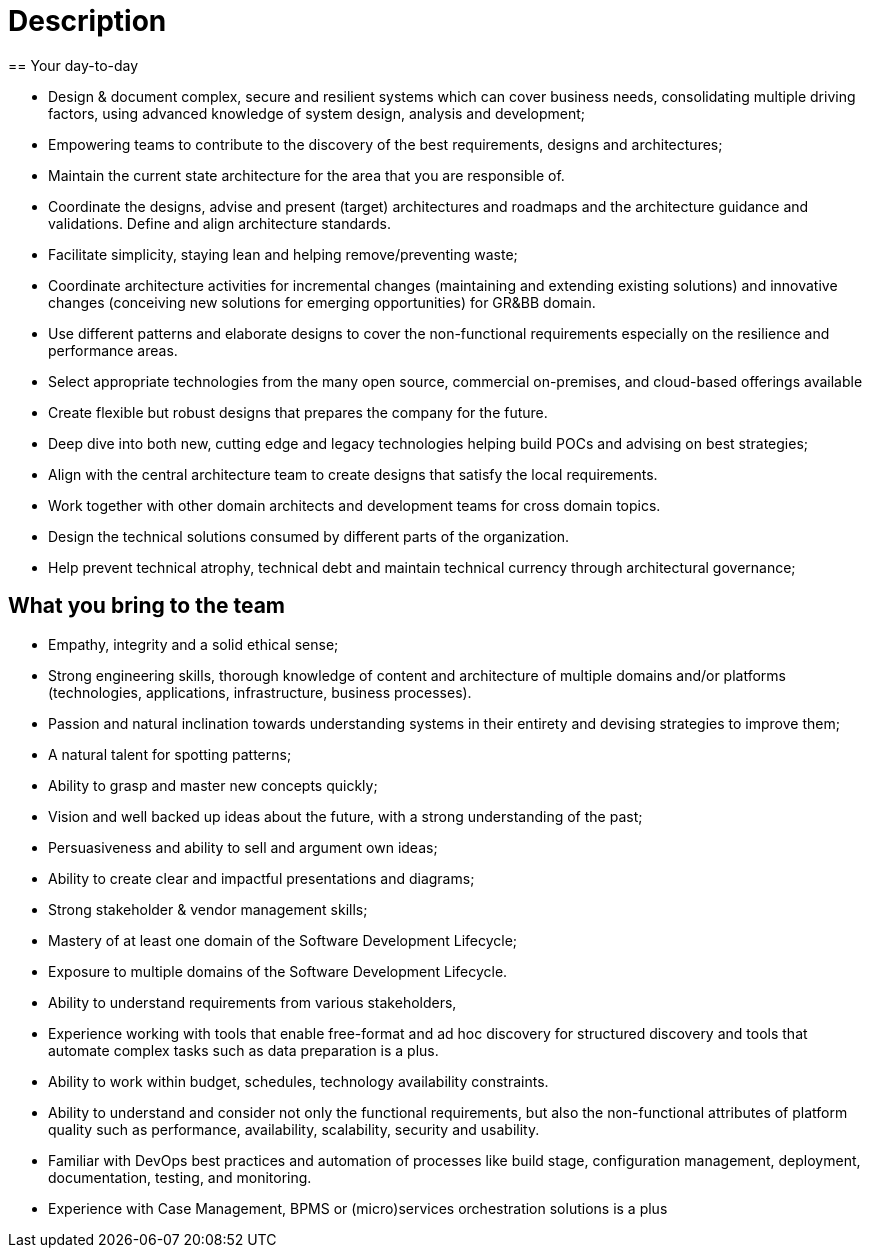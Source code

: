 = Description
== Your day-to-day

* Design & document complex, secure and resilient systems which can cover business needs, consolidating multiple driving factors, using advanced knowledge of system design, analysis and development;
* Empowering teams to contribute to the discovery of the best requirements, designs and architectures;
* Maintain the current state architecture for the area that you are responsible of.
* Coordinate the designs, advise and present (target) architectures and roadmaps and the architecture guidance and validations. Define and align architecture standards.
* Facilitate simplicity, staying lean and helping remove/preventing waste;
* Coordinate architecture activities for incremental changes (maintaining and extending existing solutions) and innovative changes (conceiving new solutions for emerging opportunities) for GR&BB domain.
* Use different patterns and elaborate designs to cover the non-functional requirements especially on the resilience and performance areas.
* Select appropriate technologies from the many open source, commercial on-premises, and cloud-based offerings available
* Create flexible but robust designs that prepares the company for the future.
* Deep dive into both new, cutting edge and legacy technologies helping build POCs and advising on best strategies;
* Align with the central architecture team to create designs that satisfy the local requirements.
* Work together with other domain architects and development teams for cross domain topics.
* Design the technical solutions consumed by different parts of the organization.
* Help prevent technical atrophy, technical debt and maintain technical currency through architectural governance;

== What you bring to the team

* Empathy, integrity and a solid ethical sense;
* Strong engineering skills, thorough knowledge of content and architecture of multiple domains and/or platforms (technologies, applications, infrastructure, business processes).
* Passion and natural inclination towards understanding systems in their entirety and devising strategies to improve them;
* A natural talent for spotting patterns;
* Ability to grasp and master new concepts quickly;
* Vision and well backed up ideas about the future, with a strong understanding of the past;
* Persuasiveness and ability to sell and argument own ideas;
* Ability to create clear and impactful presentations and diagrams;
* Strong stakeholder & vendor management skills;
* Mastery of at least one domain of the Software Development Lifecycle;
* Exposure to multiple domains of the Software Development Lifecycle.
* Ability to understand requirements from various stakeholders,
* Experience working with tools that enable free-format and ad hoc discovery for structured discovery and tools that automate complex tasks such as data preparation is a plus.
* Ability to work within budget, schedules, technology availability constraints.
* Ability to understand and consider not only the functional requirements, but also the non-functional attributes of platform quality such as performance, availability, scalability, security and usability.
* Familiar with DevOps best practices and automation of processes like build stage, configuration management, deployment, documentation, testing, and monitoring.
* Experience with Case Management, BPMS or (micro)services orchestration solutions is a plus
